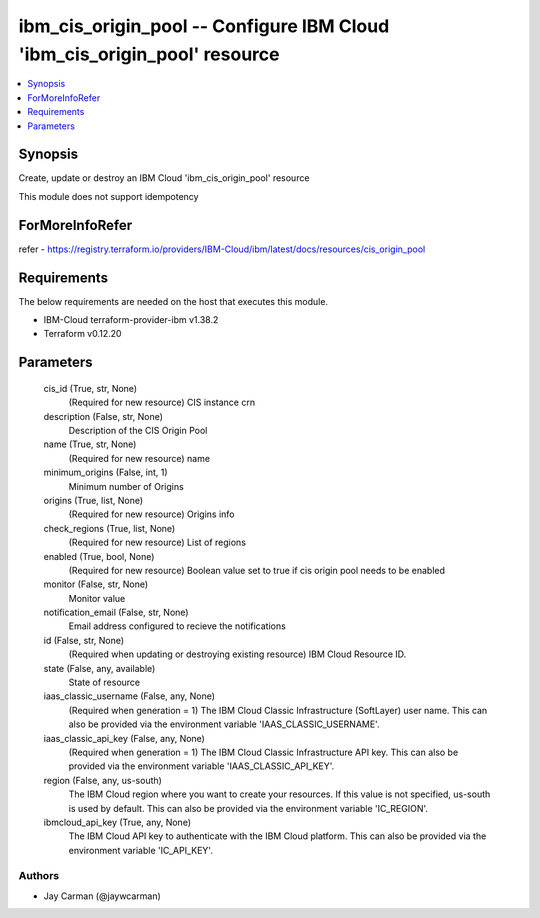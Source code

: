 
ibm_cis_origin_pool -- Configure IBM Cloud 'ibm_cis_origin_pool' resource
=========================================================================

.. contents::
   :local:
   :depth: 1


Synopsis
--------

Create, update or destroy an IBM Cloud 'ibm_cis_origin_pool' resource

This module does not support idempotency


ForMoreInfoRefer
----------------
refer - https://registry.terraform.io/providers/IBM-Cloud/ibm/latest/docs/resources/cis_origin_pool

Requirements
------------
The below requirements are needed on the host that executes this module.

- IBM-Cloud terraform-provider-ibm v1.38.2
- Terraform v0.12.20



Parameters
----------

  cis_id (True, str, None)
    (Required for new resource) CIS instance crn


  description (False, str, None)
    Description of the CIS Origin Pool


  name (True, str, None)
    (Required for new resource) name


  minimum_origins (False, int, 1)
    Minimum number of Origins


  origins (True, list, None)
    (Required for new resource) Origins info


  check_regions (True, list, None)
    (Required for new resource) List of regions


  enabled (True, bool, None)
    (Required for new resource) Boolean value set to true if cis origin pool needs to be enabled


  monitor (False, str, None)
    Monitor value


  notification_email (False, str, None)
    Email address configured to recieve the notifications


  id (False, str, None)
    (Required when updating or destroying existing resource) IBM Cloud Resource ID.


  state (False, any, available)
    State of resource


  iaas_classic_username (False, any, None)
    (Required when generation = 1) The IBM Cloud Classic Infrastructure (SoftLayer) user name. This can also be provided via the environment variable 'IAAS_CLASSIC_USERNAME'.


  iaas_classic_api_key (False, any, None)
    (Required when generation = 1) The IBM Cloud Classic Infrastructure API key. This can also be provided via the environment variable 'IAAS_CLASSIC_API_KEY'.


  region (False, any, us-south)
    The IBM Cloud region where you want to create your resources. If this value is not specified, us-south is used by default. This can also be provided via the environment variable 'IC_REGION'.


  ibmcloud_api_key (True, any, None)
    The IBM Cloud API key to authenticate with the IBM Cloud platform. This can also be provided via the environment variable 'IC_API_KEY'.













Authors
~~~~~~~

- Jay Carman (@jaywcarman)

